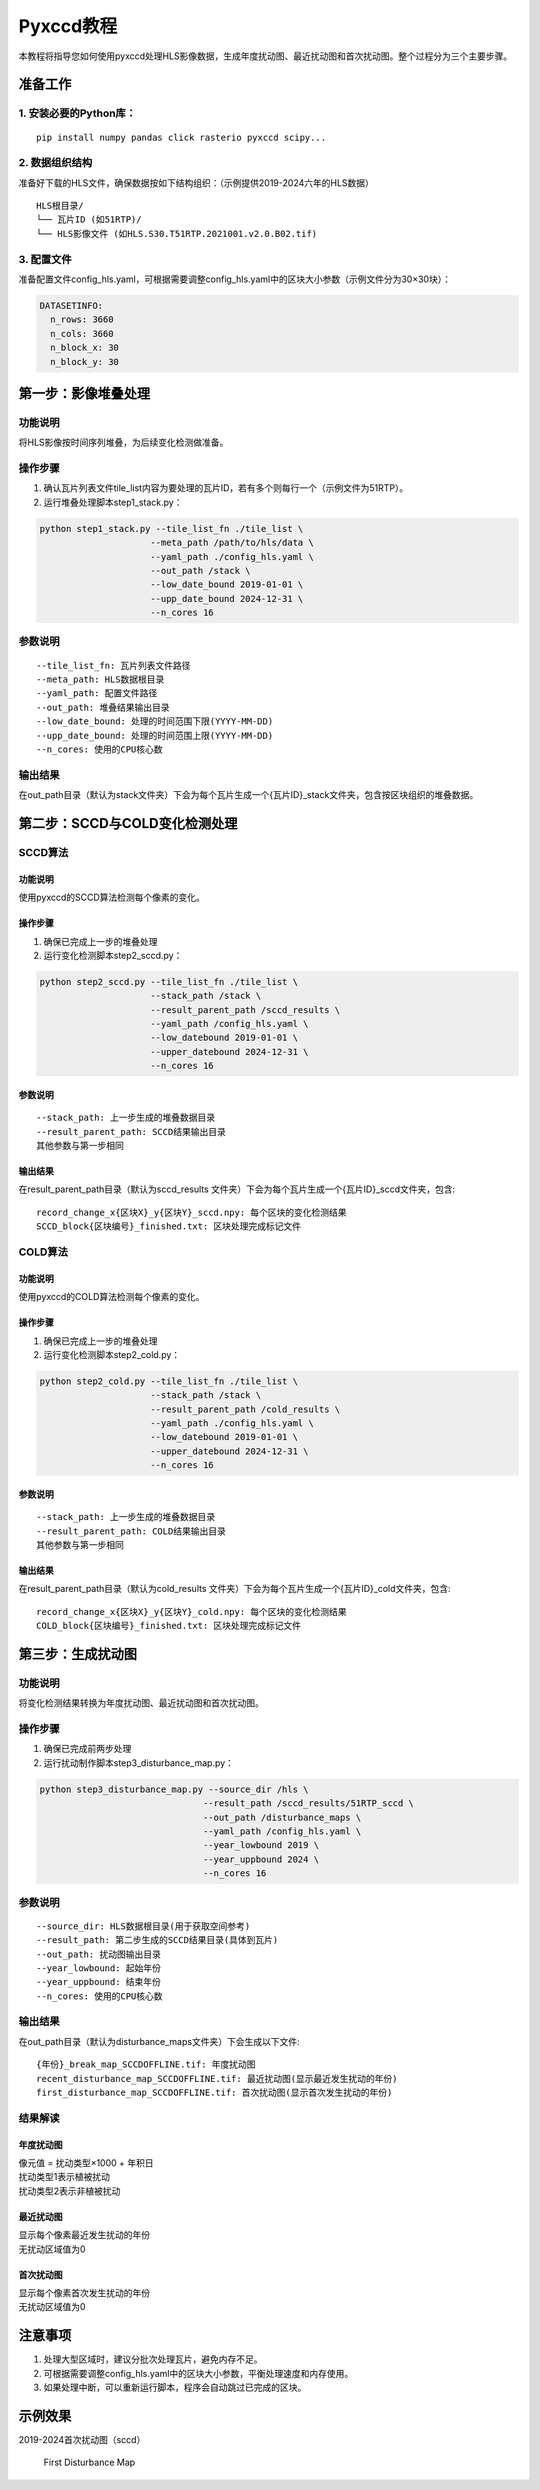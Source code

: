 Pyxccd教程
==========

| 本教程将指导您如何使用pyxccd处理HLS影像数据，生成年度扰动图、最近扰动图和首次扰动图。整个过程分为三个主要步骤。

准备工作
--------

1. 安装必要的Python库：
~~~~~~~~~~~~~~~~~~~~~~~

::

   pip install numpy pandas click rasterio pyxccd scipy...

2. 数据组织结构
~~~~~~~~~~~~~~~

准备好下载的HLS文件，确保数据按如下结构组织：（示例提供2019-2024六年的HLS数据）

::

   HLS根目录/
   └── 瓦片ID (如51RTP)/
   └── HLS影像文件 (如HLS.S30.T51RTP.2021001.v2.0.B02.tif)

3. 配置文件
~~~~~~~~~~~

准备配置文件config_hls.yaml，可根据需要调整config_hls.yaml中的区块大小参数（示例文件分为30×30块）：

.. code:: yaml

   DATASETINFO:
     n_rows: 3660
     n_cols: 3660
     n_block_x: 30
     n_block_y: 30

第一步：影像堆叠处理
--------------------

功能说明
~~~~~~~~

将HLS影像按时间序列堆叠，为后续变化检测做准备。

操作步骤
~~~~~~~~

1. 确认瓦片列表文件tile_list内容为要处理的瓦片ID，若有多个则每行一个（示例文件为51RTP）。

2. 运行堆叠处理脚本step1_stack.py：

.. code:: bash

   python step1_stack.py --tile_list_fn ./tile_list \
                        --meta_path /path/to/hls/data \
                        --yaml_path ./config_hls.yaml \
                        --out_path /stack \
                        --low_date_bound 2019-01-01 \
                        --upp_date_bound 2024-12-31 \
                        --n_cores 16

参数说明
~~~~~~~~

::

   --tile_list_fn: 瓦片列表文件路径
   --meta_path: HLS数据根目录
   --yaml_path: 配置文件路径
   --out_path: 堆叠结果输出目录
   --low_date_bound: 处理的时间范围下限(YYYY-MM-DD)
   --upp_date_bound: 处理的时间范围上限(YYYY-MM-DD)
   --n_cores: 使用的CPU核心数

输出结果
~~~~~~~~

在out_path目录（默认为stack文件夹）下会为每个瓦片生成一个{瓦片ID}_stack文件夹，包含按区块组织的堆叠数据。

第二步：SCCD与COLD变化检测处理
------------------------------

SCCD算法
~~~~~~~~

功能说明
^^^^^^^^

使用pyxccd的SCCD算法检测每个像素的变化。

操作步骤
^^^^^^^^

1. 确保已完成上一步的堆叠处理
2. 运行变化检测脚本step2_sccd.py：

.. code:: bash

   python step2_sccd.py --tile_list_fn ./tile_list \
                        --stack_path /stack \
                        --result_parent_path /sccd_results \
                        --yaml_path /config_hls.yaml \
                        --low_datebound 2019-01-01 \
                        --upper_datebound 2024-12-31 \
                        --n_cores 16

参数说明
^^^^^^^^

::

   --stack_path: 上一步生成的堆叠数据目录
   --result_parent_path: SCCD结果输出目录
   其他参数与第一步相同

输出结果
^^^^^^^^

在result_parent_path目录（默认为sccd_results
文件夹）下会为每个瓦片生成一个{瓦片ID}_sccd文件夹，包含:

::

   record_change_x{区块X}_y{区块Y}_sccd.npy: 每个区块的变化检测结果
   SCCD_block{区块编号}_finished.txt: 区块处理完成标记文件

COLD算法
~~~~~~~~

功能说明
^^^^^^^^

使用pyxccd的COLD算法检测每个像素的变化。

操作步骤
^^^^^^^^

1. 确保已完成上一步的堆叠处理
2. 运行变化检测脚本step2_cold.py：

.. code:: bash

   python step2_cold.py --tile_list_fn ./tile_list \
                        --stack_path /stack \
                        --result_parent_path /cold_results \
                        --yaml_path ./config_hls.yaml \
                        --low_datebound 2019-01-01 \
                        --upper_datebound 2024-12-31 \
                        --n_cores 16

参数说明
^^^^^^^^

::

   --stack_path: 上一步生成的堆叠数据目录
   --result_parent_path: COLD结果输出目录
   其他参数与第一步相同

输出结果
^^^^^^^^

在result_parent_path目录（默认为cold_results
文件夹）下会为每个瓦片生成一个{瓦片ID}_cold文件夹，包含:

::

   record_change_x{区块X}_y{区块Y}_cold.npy: 每个区块的变化检测结果
   COLD_block{区块编号}_finished.txt: 区块处理完成标记文件

第三步：生成扰动图
------------------

功能说明
~~~~~~~~

将变化检测结果转换为年度扰动图、最近扰动图和首次扰动图。

操作步骤
~~~~~~~~

1. 确保已完成前两步处理
2. 运行扰动制作脚本step3_disturbance_map.py：

.. code:: bash

   python step3_disturbance_map.py --source_dir /hls \
                                  --result_path /sccd_results/51RTP_sccd \
                                  --out_path /disturbance_maps \
                                  --yaml_path /config_hls.yaml \
                                  --year_lowbound 2019 \
                                  --year_uppbound 2024 \
                                  --n_cores 16

参数说明
~~~~~~~~

::

   --source_dir: HLS数据根目录(用于获取空间参考)
   --result_path: 第二步生成的SCCD结果目录(具体到瓦片)
   --out_path: 扰动图输出目录
   --year_lowbound: 起始年份
   --year_uppbound: 结束年份
   --n_cores: 使用的CPU核心数

输出结果
~~~~~~~~

在out_path目录（默认为disturbance_maps文件夹）下会生成以下文件:

::

   {年份}_break_map_SCCDOFFLINE.tif: 年度扰动图
   recent_disturbance_map_SCCDOFFLINE.tif: 最近扰动图(显示最近发生扰动的年份)
   first_disturbance_map_SCCDOFFLINE.tif: 首次扰动图(显示首次发生扰动的年份)

结果解读
~~~~~~~~

年度扰动图
^^^^^^^^^^

| 像元值 = 扰动类型×1000 + 年积日
| 扰动类型1表示植被扰动
| 扰动类型2表示非植被扰动

最近扰动图
^^^^^^^^^^

| 显示每个像素最近发生扰动的年份
| 无扰动区域值为0

首次扰动图
^^^^^^^^^^

| 显示每个像素首次发生扰动的年份
| 无扰动区域值为0

注意事项
--------

1. 处理大型区域时，建议分批次处理瓦片，避免内存不足。
2. 可根据需要调整config_hls.yaml中的区块大小参数，平衡处理速度和内存使用。
3. 如果处理中断，可以重新运行脚本，程序会自动跳过已完成的区块。

示例效果
--------

2019-2024首次扰动图（sccd）

.. figure:: first_disturb1.png
   :alt: First Disturbance Map

   First Disturbance Map
